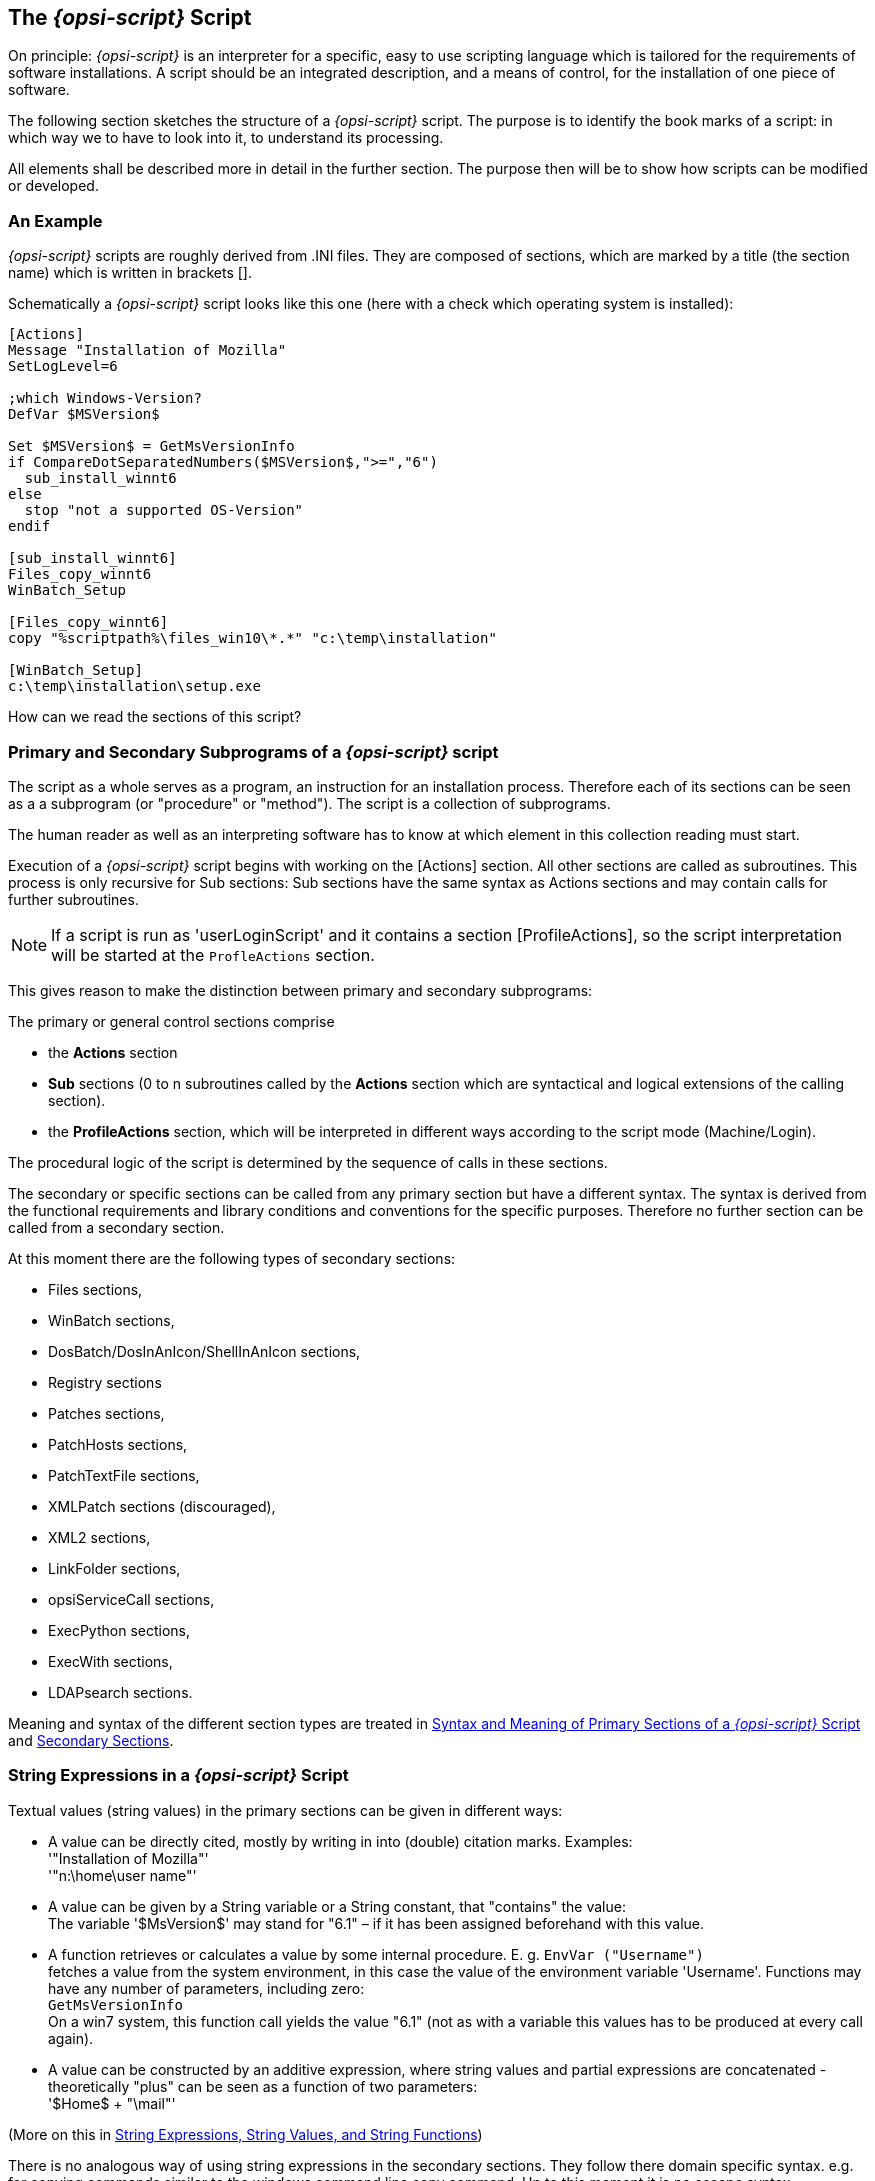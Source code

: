 
[[opsi-script-script]]
== The _{opsi-script}_ Script

On principle: _{opsi-script}_ is an interpreter for a specific, easy to use scripting language which is tailored for the requirements of software installations. A script should be an integrated description, and a means of control, for the installation of one piece of software.

The following section sketches the structure of a _{opsi-script}_ script. The purpose is to identify the book marks of a script: in which way we to have to look into it, to understand its processing.

All elements shall be described more in detail in the further section. The purpose then will be to show how scripts can be modified or developed.

[[opsi-script-script-first-example]]
=== An Example

_{opsi-script}_ scripts are roughly derived from .INI files. They are composed of sections, which are marked by a title (the section name) which is written in brackets [].

Schematically a _{opsi-script}_ script looks like this one (here with a check which operating system is installed):

[source,opsiscript]
----
[Actions]
Message "Installation of Mozilla"
SetLogLevel=6

;which Windows-Version?
DefVar $MSVersion$

Set $MSVersion$ = GetMsVersionInfo
if CompareDotSeparatedNumbers($MSVersion$,">=","6")
  sub_install_winnt6
else
  stop "not a supported OS-Version"
endif

[sub_install_winnt6]
Files_copy_winnt6
WinBatch_Setup

[Files_copy_winnt6]
copy "%scriptpath%\files_win10\*.*" "c:\temp\installation"

[WinBatch_Setup]
c:\temp\installation\setup.exe
----

How can we read the sections of this script?

[[opsi-script-kinds-of-sections]]
=== Primary and Secondary Subprograms of a _{opsi-script}_ script

The script as a whole serves as a program, an instruction for an installation process. Therefore each of its sections can be seen as a a subprogram (or "procedure" or "method"). The script is a collection of subprograms.

The human reader as well as an interpreting software has to know at which element in this collection reading must start.

Execution of a _{opsi-script}_ script begins with working on the [Actions] section. All other sections are called as subroutines. This process is only recursive for Sub sections: Sub sections have the same syntax as Actions sections and may contain calls for further subroutines.

NOTE: If a script is run as 'userLoginScript' and it contains a section [ProfileActions], so the script interpretation will be started at the `ProfleActions` section.

This gives reason to make the distinction between primary and secondary subprograms:

The primary or general control sections comprise

* the *Actions* section

* *Sub* sections (0 to n subroutines called by the *Actions* section which are syntactical and logical extensions of the calling section).

* the *ProfileActions* section, which will be interpreted in different ways according to the script mode (Machine/Login).

The procedural logic of the script is determined by the sequence of calls in these sections.

The secondary or specific sections can be called from any primary section but have a different syntax. The syntax is derived from the functional requirements and library conditions and conventions for the specific purposes. Therefore no further section can be called from a secondary section.

At this moment there are the following types of secondary sections:

* Files sections,
* WinBatch sections,
* DosBatch/DosInAnIcon/ShellInAnIcon sections,
* Registry sections
* Patches sections,
* PatchHosts sections,
* PatchTextFile sections,
* XMLPatch sections (discouraged),
* XML2 sections,
* LinkFolder sections,
* opsiServiceCall sections,
* ExecPython sections,
* ExecWith sections,
* LDAPsearch sections.

Meaning and syntax of the different section types are treated in
<<opsi-script-prim-section, Syntax and Meaning of Primary Sections of a _{opsi-script}_ Script>>
and
<<opsi-script-secsections, Secondary Sections>>.

[[opsi-script-stringvalues]]
=== String Expressions in a _{opsi-script}_ Script

Textual values (string values) in the primary sections can be given in different ways:

* A value can be directly cited, mostly by writing in into (double) citation marks. Examples: +
'"Installation of Mozilla"' +
'"n:\home\user name"'

* A value can be given by a String variable or a String constant, that "contains" the value: +
The variable '$MsVersion$' may stand for "6.1" – if it has been assigned beforehand with this value.

* A function retrieves or calculates a value by some internal procedure. E. g.
`EnvVar ("Username")` +
fetches a value from the system environment, in this case the value of the environment variable 'Username'. Functions may have any number of parameters, including zero: +
`GetMsVersionInfo` +
On a win7 system, this function call yields the value "6.1" (not as with a variable this values has to be produced at every call again).

* A value can be constructed by an additive expression, where string values and partial expressions are concatenated - theoretically "plus" can be seen as a function of two parameters: +
'$Home$ + "\mail"'


(More on this in <<opsi-script-string, String Expressions, String Values, and String Functions>>)

There is no analogous way of using string expressions in the secondary sections. They follow there domain specific syntax. e.g. for copying commands similar to the windows command line copy command. Up to this moment it is no escape syntax implemented for transporting primary section logic into secondary sections.

The only way to transport string values into secondary sections is the use of the names of variables and constants as value container in these sections. Lets have a closer look at the variables and constants of a _{opsi-script}_ script:
